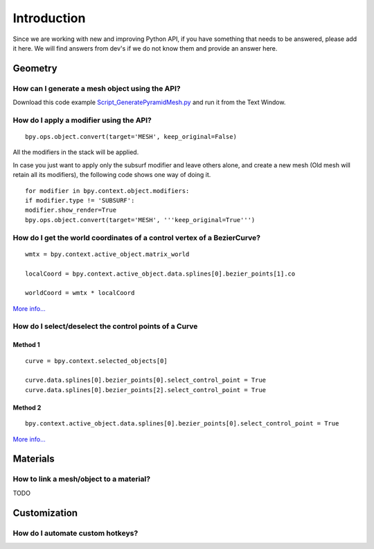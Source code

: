 
..    TODO/Review: {{review|partial=X}} .


************
Introduction
************

Since we are working with new and improving Python API,
if you have something that needs to be answered, please add it here.
We will find answers from dev's if we do not know them and provide an answer here.


Geometry
********

How can I generate a mesh object using the API?
===============================================

Download this code example
`Script_GeneratePyramidMesh.py
<https://svn.blender.org/svnroot/bf-extensions/contrib/py/api-doc/Script_GeneratePyramidMesh.py>`__
and run it from the Text Window.


How do I apply a modifier using the API?
========================================

::


   bpy.ops.object.convert(target='MESH', keep_original=False)


All the modifiers in the stack will be applied.

In case you just want to apply only the subsurf modifier and leave others alone,
and create a new mesh (Old mesh will retain all its modifiers), the
following code shows one way of doing it.
::


   for modifier in bpy.context.object.modifiers:
   if modifier.type != 'SUBSURF':
   modifier.show_render=True
   bpy.ops.object.convert(target='MESH', '''keep_original=True''')


How do I get the world coordinates of a control vertex of a BezierCurve?
========================================================================

::


   wmtx = bpy.context.active_object.matrix_world

   localCoord = bpy.context.active_object.data.splines[0].bezier_points[1].co

   worldCoord = wmtx * localCoord


.. figure:: /images/scripting-faq-CV-in-world-coords.jpg
   :width: 480px


`More info... <https://sites.google.com/site/satishgoda/blender/blog/blender25xscriptinggettingtheworldcoordinates>`__


How do I select/deselect the control points of a Curve
======================================================

Method 1
--------

.. figure:: /images/scripting-faq-select-curve-control-point-method-1.jpg
   :width: 480px


::


   curve = bpy.context.selected_objects[0]

   curve.data.splines[0].bezier_points[0].select_control_point = True
   curve.data.splines[0].bezier_points[2].select_control_point = True


Method 2
--------

.. figure:: /images/scripting-faq-select-curve-control-point-method-2.jpg
   :width: 480px


::


   bpy.context.active_object.data.splines[0].bezier_points[0].select_control_point = True


`More info... <https://sites.google.com/site/satishgoda/blender/blog/blender25xScriptingSelectCVusingPython>`__


Materials
*********

How to link a mesh/object to a material?
========================================

TODO


Customization
*************

How do I automate custom hotkeys?
=================================

